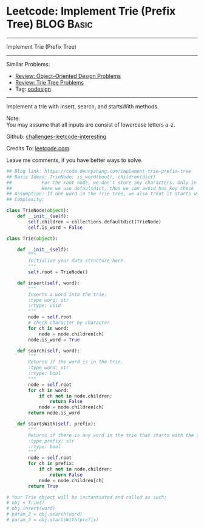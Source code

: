 * Leetcode: Implement Trie (Prefix Tree)                         :BLOG:Basic:
#+STARTUP: showeverything
#+OPTIONS: toc:nil \n:t ^:nil creator:nil d:nil
:PROPERTIES:
:type:     codetemplate, trie, oodesign
:END:
---------------------------------------------------------------------
Implement Trie (Prefix Tree)
---------------------------------------------------------------------
Similar Problems:
- [[https://code.dennyzhang.com/review-oodesign][Review: Object-Oriented Design Problems]]
- [[https://code.dennyzhang.com/review-trie][Review: Trie Tree Problems]]
- Tag: [[https://code.dennyzhang.com/tag/oodesign][oodesign]]
---------------------------------------------------------------------
Implement a trie with insert, search, and startsWith methods.

Note:
You may assume that all inputs are consist of lowercase letters a-z.

Github: [[url-external:https://github.com/DennyZhang/challenges-leetcode-interesting/tree/master/implement-trie-prefix-tree][challenges-leetcode-interesting]]

Credits To: [[url-external:https://leetcode.com/problems/implement-trie-prefix-tree/description/][leetcode.com]]

Leave me comments, if you have better ways to solve.

#+BEGIN_SRC python
## Blog link: https://code.dennyzhang.com/implement-trie-prefix-tree
## Basic Ideas: TrieNode: is_word(bool), children(dict)
##           For the root node, we don't store any characters. Only in children
##           Here we use defaultdict, thus we can avoid has_key check  
## Assumption: If one word in the Trie tree, we also treat it starts with the word.
## Complexity:

class TrieNode(object):
    def __init__(self):
        self.children = collections.defaultdict(TrieNode)
        self.is_word = False

class Trie(object):

    def __init__(self):
        """
        Initialize your data structure here.
        """
        self.root = TrieNode()

    def insert(self, word):
        """
        Inserts a word into the trie.
        :type word: str
        :rtype: void
        """
        node = self.root
        # check character by character
        for ch in word:
            node = node.children[ch]
        node.is_word = True

    def search(self, word):
        """
        Returns if the word is in the trie.
        :type word: str
        :rtype: bool
        """
        node = self.root
        for ch in word:
            if ch not in node.children:
                return False
            node = node.children[ch]
        return node.is_word

    def startsWith(self, prefix):
        """
        Returns if there is any word in the trie that starts with the given prefix.
        :type prefix: str
        :rtype: bool
        """
        node = self.root
        for ch in prefix:
            if ch not in node.children:
                return False
            node = node.children[ch]
        return True

# Your Trie object will be instantiated and called as such:
# obj = Trie()
# obj.insert(word)
# param_2 = obj.search(word)
# param_3 = obj.startsWith(prefix)
#+END_SRC

